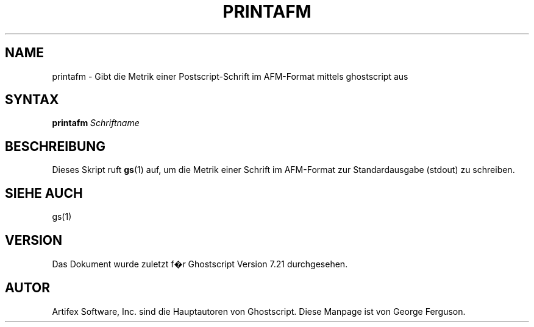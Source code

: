 .\" Using encoding of the German (de_DE) translation: ISO-8859-1
.\" Translation by Tobias Burnus <burnus@gmx.de> and Thomas Hoffmann
.TH PRINTAFM 1 "8.Juli 2002" 7.21 Ghostscript \" -*- nroff -*-
.SH NAME
printafm \- Gibt die Metrik einer Postscript-Schrift im AFM-Format mittels ghostscript aus
.SH SYNTAX
\fBprintafm\fR \fISchriftname\fR
.SH BESCHREIBUNG
Dieses Skript ruft
.BR gs (1)
auf, um die Metrik einer Schrift im AFM-Format zur Standardausgabe (stdout) zu schreiben.
.SH SIEHE AUCH
gs(1)
.SH VERSION
Das Dokument wurde zuletzt f�r Ghostscript Version 7.21 durchgesehen.
.SH AUTOR
Artifex Software, Inc. sind die
Hauptautoren von Ghostscript.
Diese Manpage ist von George Ferguson.

